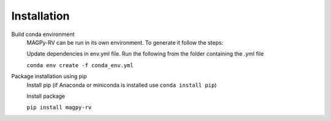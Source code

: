 .. _install:

Installation
============

Build conda environment
    MAGPy-RV can be run in its own environment. To generate it follow the steps:

    Update dependencies in env.yml file. Run the following from the folder containing the .yml file

    ``conda env create -f conda_env.yml``

Package installation using pip
    Install pip (if Anaconda or miniconda is installed use ``conda install pip``)

    Install package

    ``pip install magpy-rv``